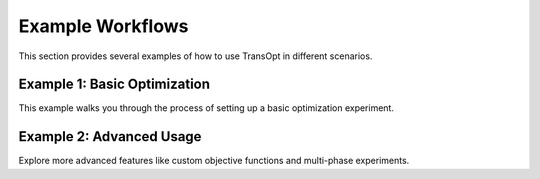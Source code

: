 Example Workflows
=================

This section provides several examples of how to use TransOpt in different scenarios.

Example 1: Basic Optimization
-----------------------------
This example walks you through the process of setting up a basic optimization experiment.

Example 2: Advanced Usage
-------------------------
Explore more advanced features like custom objective functions and multi-phase experiments.